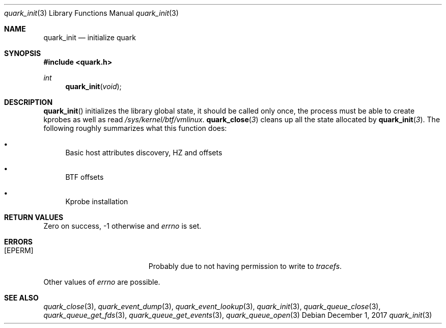 .Dd $Mdocdate: December 1 2017 $
.Dt quark_init 3
.Os
.Sh NAME
.Nm quark_init
.Nd initialize
.Nm quark
.Sh SYNOPSIS
.In quark.h
.Ft int
.Fn quark_init void
.Sh DESCRIPTION
.Fn quark_init
initializes the library global state, it should be called only once,
the process must be able to create kprobes as well as read
.Pa /sys/kernel/btf/vmlinux .
.Fn quark_close 3
cleans up all the state allocated by
.Fn quark_init 3 .
The following roughly summarizes what this function does:
.Pp
.Bl -bullet
.It
Basic host attributes discovery, HZ and offsets
.It
BTF offsets
.It
Kprobe installation
.El
.Sh RETURN VALUES
Zero on success, -1 otherwise and
.Va errno
is set.
.Sh ERRORS
.Bl -tag -width Er
.It Bq Er EPERM
Probably due to not having permission to write to
.Fa tracefs .
.El
.Pp
Other values of
.Va errno
are possible.
.Sh SEE ALSO
.Xr quark_close 3 ,
.Xr quark_event_dump 3 ,
.Xr quark_event_lookup 3 ,
.Xr quark_init 3 ,
.Xr quark_queue_close 3 ,
.Xr quark_queue_get_fds 3 ,
.Xr quark_queue_get_events 3 ,
.Xr quark_queue_open 3
